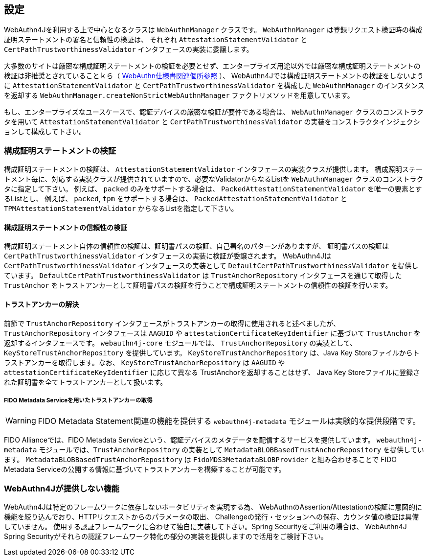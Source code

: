 == 設定

WebAuthn4Jを利用する上で中心となるクラスは `WebAuthnManager` クラスです。
`WebAuthnManager` は登録リクエスト検証時の構成証明ステートメントの署名と信頼性の検証は、 それぞれ `AttestationStatementValidator` と `CertPathTrustworthinessValidator` インタフェースの実装に委譲します。

大多数のサイトは厳密な構成証明ステートメントの検証を必要とせず、エンタープライズ用途以外では厳密な構成証明ステートメントの検証は非推奨とされていることｋら（
https://www.w3.org/TR/webauthn-1/#sctn-no-attestation-security-attestation[WebAuthn仕様書関連個所参照] ）、 WebAuthn4Jでは構成証明ステートメントの検証をしないように `AttestationStatementValidator` と
`CertPathTrustworthinessValidator` を構成した `WebAuthnManager` のインスタンスを返却する
`WebAuthnManager.createNonStrictWebAuthnManager` ファクトリメソッドを用意しています。

もし、エンタープライズなユースケースで、認証デバイスの厳密な検証が要件である場合は、
`WebAuthnManager` クラスのコンストラクタを用いて `AttestationStatementValidator` と `CertPathTrustworthinessValidator`
の実装をコンストラクタインジェクションして構成して下さい。

=== 構成証明ステートメントの検証

構成証明ステートメントの検証は、 `AttestationStatementValidator` インタフェースの実装クラスが提供します。 構成照明ステートメント毎に、対応する実装クラスが提供されていますので、必要なValidatorからなるListを
`WebAuthnManager` クラスのコンストラクタに指定して下さい。 例えば、 `packed` のみをサポートする場合は、 `PackedAttestationStatementValidator` を唯一の要素とするListとし、 例えば、 `packed`, `tpm` をサポートする場合は、 `PackedAttestationStatementValidator` と `TPMAttestationStatementValidator`
からなるListを指定して下さい。

==== 構成証明ステートメントの信頼性の検証

構成証明ステートメント自体の信頼性の検証は、証明書パスの検証、自己署名のパターンがありますが、 証明書パスの検証は `CertPathTrustworthinessValidator` インタフェースの実装に検証が委譲されます。
WebAuthn4Jは `CertPathTrustworthinessValidator` インタフェースの実装として `DefaultCertPathTrustworthinessValidator` を提供しています。 `DefaultCertPathTrustworthinessValidator` は `TrustAnchorRepository` インタフェースを通じて取得した `TrustAnchor` をトラストアンカーとして証明書パスの検証を行うことで構成証明ステートメントの信頼性の検証を行います。

==== トラストアンカーの解決

前節で `TrustAnchorRepository` インタフェースがトラストアンカーの取得に使用されると述べましたが、 `TrustAnchorRepository` インタフェースは `AAGUID` や `attestationCertificateKeyIdentifier` に基づいて `TrustAnchor` を返却するインタフェースです。
`webauthn4j-core` モジュールでは、 `TrustAnchorRepository` の実装として、`KeyStoreTrustAnchorRepository` を提供しています。
`KeyStoreTrustAnchorRepository` は、Java Key Storeファイルからトラストアンカーを取得します。なお、 `KeyStoreTrustAnchorRepository` は `AAGUID` や `attestationCertificateKeyIdentifier` に応じて異なる TrustAnchorを返却することはせず、
Java Key Storeファイルに登録された証明書を全てトラストアンカーとして扱います。

===== FIDO Metadata Serviceを用いたトラストアンカーの取得

WARNING: FIDO Metadata Statement関連の機能を提供する `webauthn4j-metadata` モジュールは実験的な提供段階です。

FIDO Allianceでは、FIDO Metadata Serviceという、認証デバイスのメタデータを配信するサービスを提供しています。
`webauthn4j-metadata` モジュールでは、`TrustAnchorRepository` の実装として `MetadataBLOBBasedTrustAnchorRepository` を提供しています。
`MetadataBLOBBasedTrustAnchorRepository` は `FidoMDS3MetadataBLOBProvider` と組み合わせることで
FIDO Metadata Serviceの公開する情報に基づいてトラストアンカーを構築することが可能です。

=== WebAuthn4Jが提供しない機能

WebAuthn4Jは特定のフレームワークに依存しないポータビリティを実現する為、 WebAuthnのAssertion/Attestationの検証に意図的に機能を絞り込んでおり、HTTPリクエストからのパラメータの取出、 Challengeの発行・セッションへの保存、カウンタ値の検証は具備していません。 使用する認証フレームワークに合わせて独自に実装して下さい。Spring Securityをご利用の場合は、 WebAuthn4J Spring Securityがそれらの認証フレームワーク特化の部分の実装を提供しますので活用をご検討下さい。

